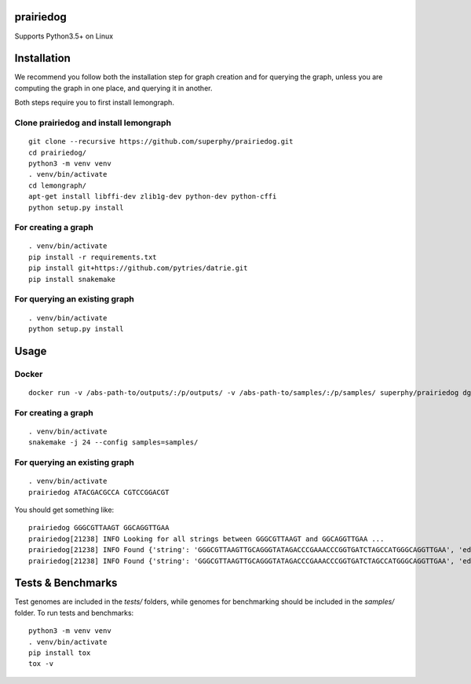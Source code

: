 ==========
prairiedog
==========

.. image:: .daisy.png

.. image:: https://circleci.com/gh/superphy/prairiedog.svg?style=svg
    :target: https://circleci.com/gh/superphy/prairiedog

.. image:: https://codecov.io/gh/superphy/prairiedog/branch/master/graph/badge.svg
  :target: https://codecov.io/gh/superphy/prairiedog

Supports Python3.5+ on Linux

============
Installation
============

We recommend you follow both the installation step for graph creation
and for querying the graph, unless you are computing the graph in one
place, and querying it in another.

Both steps require you to first install lemongraph.

Clone prairiedog and install lemongraph
---------------------------------------

::

    git clone --recursive https://github.com/superphy/prairiedog.git
    cd prairiedog/
    python3 -m venv venv
    . venv/bin/activate
    cd lemongraph/
    apt-get install libffi-dev zlib1g-dev python-dev python-cffi
    python setup.py install

For creating a graph
--------------------

::

    . venv/bin/activate
    pip install -r requirements.txt
    pip install git+https://github.com/pytries/datrie.git
    pip install snakemake

For querying an existing graph
------------------------------

::

    . venv/bin/activate
    python setup.py install

=====
Usage
=====

Docker
------

::

    docker run -v /abs-path-to/outputs/:/p/outputs/ -v /abs-path-to/samples/:/p/samples/ superphy/prairiedog dgraph

For creating a graph
---------------------

::

    . venv/bin/activate
    snakemake -j 24 --config samples=samples/

For querying an existing graph
-------------------------------

::

    . venv/bin/activate
    prairiedog ATACGACGCCA CGTCCGGACGT

You should get something like:

::

    prairiedog GGGCGTTAAGT GGCAGGTTGAA
    prairiedog[21238] INFO Looking for all strings between GGGCGTTAAGT and GGCAGGTTGAA ...
    prairiedog[21238] INFO Found {'string': 'GGGCGTTAAGTTGCAGGGTATAGACCCGAAACCCGGTGATCTAGCCATGGGCAGGTTGAA', 'edge_type': 'SRR3295769.fasta', 'edge_value': '>SRR3295769.fasta|NODE_75_length_556_cov_349.837_ID_5290_pilon'}
    prairiedog[21238] INFO Found {'string': 'GGGCGTTAAGTTGCAGGGTATAGACCCGAAACCCGGTGATCTAGCCATGGGCAGGTTGAA', 'edge_type': 'SRR3665189.fasta', 'edge_value': '>SRR3665189.fasta|NODE_60_length_523_cov_287.621_ID_4672'}

==================
Tests & Benchmarks
==================

Test genomes are included in the *tests/* folders, while genomes for
benchmarking should be included in the *samples/* folder. To run tests and
benchmarks:

::

    python3 -m venv venv
    . venv/bin/activate
    pip install tox
    tox -v
